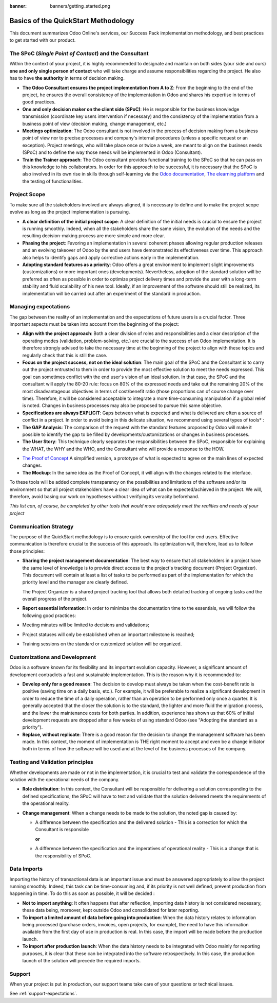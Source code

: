:banner: banners/getting_started.png

====================================
Basics of the QuickStart Methodology
====================================

This document summarizes Odoo Online's services, our Success Pack
implementation methodology, and best practices to get started with our
product.

The SPoC (*Single Point of Contact*) and the Consultant
=======================================================

Within the context of your project, it is highly recommended to
designate and maintain on both sides (your side and ours) **one
and only single person of contact** who will take charge and assume
responsibilities regarding the project. He also has to have **the
authority** in terms of decision making.

-  **The Odoo Consultant ensures the project implementation from A to Z**:
   From the beginning to the end of the project, he ensures the overall
   consistency of the implementation in Odoo and shares his expertise
   in terms of good practices.

-  **One and only decision maker on the client side (SPoC)**:
   He is responsible for the business knowledge transmission
   (coordinate key users intervention if necessary) and the consistency
   of the implementation from a business point of view (decision
   making, change management, etc.)

-  **Meetings optimization**:
   The Odoo consultant is not involved in the process of decision
   making from a business point of view nor to precise processes and
   company's internal procedures (unless a specific request or an
   exception). Project meetings, who will take place once or twice a
   week, are meant to align on the business needs (SPoC) and to define
   the way those needs will be implemented in Odoo (Consultant).

-  **Train the Trainer approach**:
   The Odoo consultant provides functional training to the SPoC so that
   he can pass on this knowledge to his collaborators. In order for
   this approach to be successful, it is necessary that the SPoC is
   also involved in its own rise in skills through self-learning via
   the `Odoo documentation <http://www.odoo.com/documentation/user/10.0/index.html>`__, `The elearning platform <https://odoo.thinkific.com/courses/odoo-functional>`__ and the testing of functionalities.

Project Scope
=============

To make sure all the stakeholders involved are always aligned, it is
necessary to define and to make the project scope evolve as long as the
project implementation is pursuing.

-  **A clear definition of the initial project scope**:    
   A clear definition of the initial needs is crucial to ensure the
   project is running smoothly. Indeed, when all the stakeholders share
   the same vision, the evolution of the needs and the resulting
   decision-making process are more simple and more clear.

-  **Phasing the project**:
   Favoring an implementation in several coherent phases allowing
   regular production releases and an evolving takeover of Odoo by the
   end users have demonstrated its effectiveness over time. This
   approach also helps to identify gaps and apply corrective actions
   early in the implementation.

-  **Adopting standard features as a priority**:
   Odoo offers a great environment to implement slight improvements
   (customizations) or more important ones (developments).
   Nevertheless, adoption of the standard solution will be preferred as
   often as possible in order to optimize project delivery times and
   provide the user with a long-term stability and fluid scalability of
   his new tool. Ideally, if an improvement of the software should
   still be realized, its implementation will be carried out after an
   experiment of the standard in production.

.. image:: media/basic_quickstart01.png
    :align: center

Managing expectations
=====================

The gap between the reality of an implementation and the expectations of
future users is a crucial factor. Three important aspects must be taken
into account from the beginning of the project:

-  **Align with the project approach**:
   Both a clear division of roles and responsibilities and a clear
   description of the operating modes (validation, problem-solving,
   etc.) are crucial to the success of an Odoo implementation. It is
   therefore strongly advised to take the necessary time at the
   beginning of the project to align with these topics and regularly
   check that this is still the case.

-  **Focus on the project success, not on the ideal solution**:
   The main goal of the SPoC and the Consultant is to carry out the
   project entrusted to them in order to provide the most effective
   solution to meet the needs expressed. This goal can sometimes
   conflict with the end user's vision of an ideal solution. In that
   case, the SPoC and the consultant will apply the 80-20 rule: focus
   on 80% of the expressed needs and take out the remaining 20% of the
   most disadvantageous objectives in terms of cost/benefit ratio
   (those proportions can of course change over time). Therefore, it
   will be considered acceptable to integrate a more time-consuming
   manipulation if a global relief is noted.
   Changes in business processes may also be proposed to pursue this
   same objective.

-  **Specifications are always EXPLICIT**:
   Gaps between what is expected and what is delivered are often a
   source of conflict in a project. In order to avoid being in this
   delicate situation, we recommend using several types of tools\* :

-  **The GAP Analysis**: The comparison of the request with the standard
   features proposed by Odoo will make it possible to identify the
   gap to be filled by developments/customizations or changes in
   business processes.

-  **The User Story**:
   This technique clearly separates the responsibilities between the
   SPoC, responsible for explaining the WHAT, the WHY and the WHO,
   and the Consultant who will provide a response to the HOW.

.. image:: media/basic_quickstart02.png
    :align: center

- `The Proof of Concept <https://en.wikipedia.org/wiki/Proof_of_concept>`__ 
  A simplified version, a prototype of what is expected to agree on
  the main lines of expected changes.

- **The Mockup**: In the same idea as the Proof of Concept, it will align
  with the changes related to the interface.

To these tools will be added complete transparency on the possibilities
and limitations of the software and/or its environment so that all
project stakeholders have a clear idea of what can be expected/achieved
in the project. We will, therefore, avoid basing our work on hypotheses
without verifying its veracity beforehand.

*This list can, of course, be completed by other tools that would more
adequately meet the realities and needs of your project*

Communication Strategy
======================

The purpose of the QuickStart methodology is to ensure quick ownership
of the tool for end users. Effective communication is therefore crucial
to the success of this approach. Its optimization will, therefore, lead
us to follow those principles:

-  **Sharing the project management documentation**:
   The best way to ensure that all stakeholders in a project have the
   same level of knowledge is to provide direct access to the project's
   tracking document (Project Organizer). This document will contain
   at least a list of tasks to be performed as part of the
   implementation for which the priority level and the manager are
   clearly defined.

   The Project Organizer is a shared project tracking tool that
   allows both detailed tracking of ongoing tasks and the overall
   progress of the project.

-  **Report essential information**:
   In order to minimize the documentation time to the essentials, we
   will follow the following good practices:

-  Meeting minutes will be limited to decisions and validations;

-  Project statuses will only be established when an important milestone
   is reached;

-  Training sessions on the standard or customized solution will be
   organized.

Customizations and Development
==============================

Odoo is a software known for its flexibility and its important evolution
capacity. However, a significant amount of development contradicts a
fast and sustainable implementation. This is the reason why it is
recommended to:

-  **Develop only for a good reason**:
   The decision to develop must always be taken when the cost-benefit
   ratio is positive (saving time on a daily basis, etc.). For example,
   it will be preferable to realize a significant development in order
   to reduce the time of a daily operation, rather than an operation to
   be performed only once a quarter. It is generally accepted that the
   closer the solution is to the standard, the lighter and more fluid
   the migration process, and the lower the maintenance costs for both
   parties. In addition, experience has shown us that 60% of initial
   development requests are dropped after a few weeks of using standard
   Odoo (see "Adopting the standard as a priority").

-  **Replace, without replicate**:
   There is a good reason for the decision to change the management
   software has been made. In this context, the moment of
   implementation is THE right moment to accept and even be a change
   initiator both in terms of how the software will be used and at the
   level of the business processes of the company.

Testing and Validation principles
=================================

Whether developments are made or not in the implementation, it is
crucial to test and validate the correspondence of the solution with the
operational needs of the company.

-  **Role distribution**:
   In this context, the Consultant will be responsible for delivering a
   solution corresponding to the defined specifications; the SPoC will
   have to test and validate that the solution delivered meets the
   requirements of the operational reality.

-  **Change management**:
   When a change needs to be made to the solution, the noted gap is
   caused by:
   
   -  A difference between the specification and the delivered solution -
      This is a correction for which the Consultant is responsible
   
      **or**
   
   -  A difference between the specification and the imperatives of
      operational reality - This is a change that is the responsibility of SPoC.

Data Imports
============

Importing the history of transactional data is an important issue and
must be answered appropriately to allow the project running smoothly.
Indeed, this task can be time-consuming and, if its priority is not well
defined, prevent production from happening in time. To do this as soon
as possible, it will be decided :

-  **Not to import anything**:
   It often happens that after reflection, importing data history is
   not considered necessary, these data being, moreover, kept outside
   Odoo and consolidated for later reporting.

-  **To import a limited amount of data before going into production**:
   When the data history relates to information being processed
   (purchase orders, invoices, open projects, for example), the need to
   have this information available from the first day of use in
   production is real. In this case, the import will be made before the
   production launch.

-  **To import after production launch**:
   When the data history needs to be integrated with Odoo mainly for
   reporting purposes, it is clear that these can be integrated into
   the software retrospectively. In this case, the production launch of
   the solution will precede the required imports.

Support
=======

When your project is put in production, our support teams take care of your
questions or technical issues.

See :ref:`support-expectations`.
